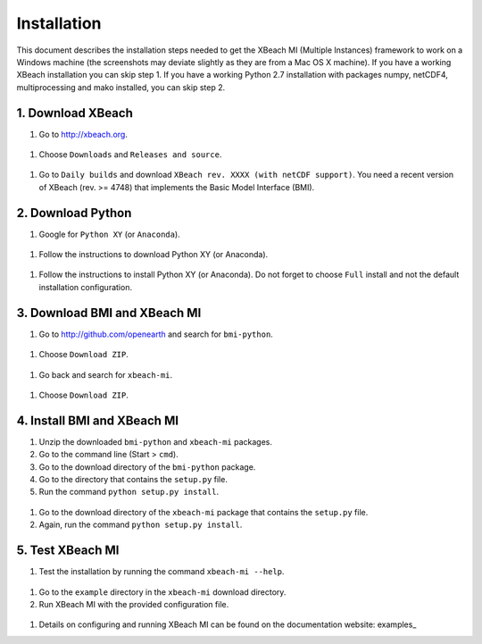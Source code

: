 Installation
============

This document describes the installation steps needed to get the
XBeach MI (Multiple Instances) framework to work on a Windows machine
(the screenshots may deviate slightly as they are from a Mac OS X
machine). If you have a working XBeach installation you can skip
step 1. If you have a working Python 2.7 installation with packages
numpy, netCDF4, multiprocessing and mako installed, you can skip
step 2.

1. Download XBeach
------------------

#. Go to http://xbeach.org.

.. figure:: images/image1.png
   
#. Choose ``Downloads`` and ``Releases and source``.
   
.. figure:: images/image2.png

#. Go to ``Daily builds`` and download ``XBeach rev. XXXX (with netCDF
   support)``. You need a recent version of XBeach (rev. >= 4748) that
   implements the Basic Model Interface (BMI).

.. figure:: images/image3.png
            
.. figure:: images/image4.png
   
2. Download Python
------------------

#. Google for ``Python XY`` (or ``Anaconda``).

.. figure:: images/image5.png
   
#. Follow the instructions to download Python XY (or Anaconda).

.. figure:: images/image6.png
   
#. Follow the instructions to install Python XY (or Anaconda). Do not
   forget to choose ``Full`` install and not the default installation
   configuration.

3. Download BMI and XBeach MI
-----------------------------

#. Go to http://github.com/openearth and search for ``bmi-python``.

.. figure:: images/image7.png
   
#. Choose ``Download ZIP``.

.. figure:: images/image8.png
   
#. Go back and search for ``xbeach-mi``.

.. figure:: images/image9.png
   
#. Choose ``Download ZIP``.

.. figure:: images/image10.png
 
4. Install BMI and XBeach MI
----------------------------

#. Unzip the downloaded ``bmi-python`` and ``xbeach-mi`` packages.

#. Go to the command line (Start > ``cmd``).

#. Go to the download directory of the ``bmi-python`` package.

#. Go to the directory that contains the ``setup.py`` file.

#. Run the command ``python setup.py install``.

.. figure:: images/image11.png

#. Go to the download directory of the ``xbeach-mi`` package that contains the ``setup.py`` file.
   
#. Again, run the command ``python setup.py install``.
 
5. Test XBeach MI
-----------------

#. Test the installation by running the command ``xbeach-mi --help``.

.. figure:: images/image12.png
   
#. Go to the ``example`` directory in the ``xbeach-mi`` download directory.
   
#. Run XBeach MI with the provided configuration file.

.. figure:: images/image13.png

#. Details on configuring and running XBeach MI can be found on the documentation website: examples_

